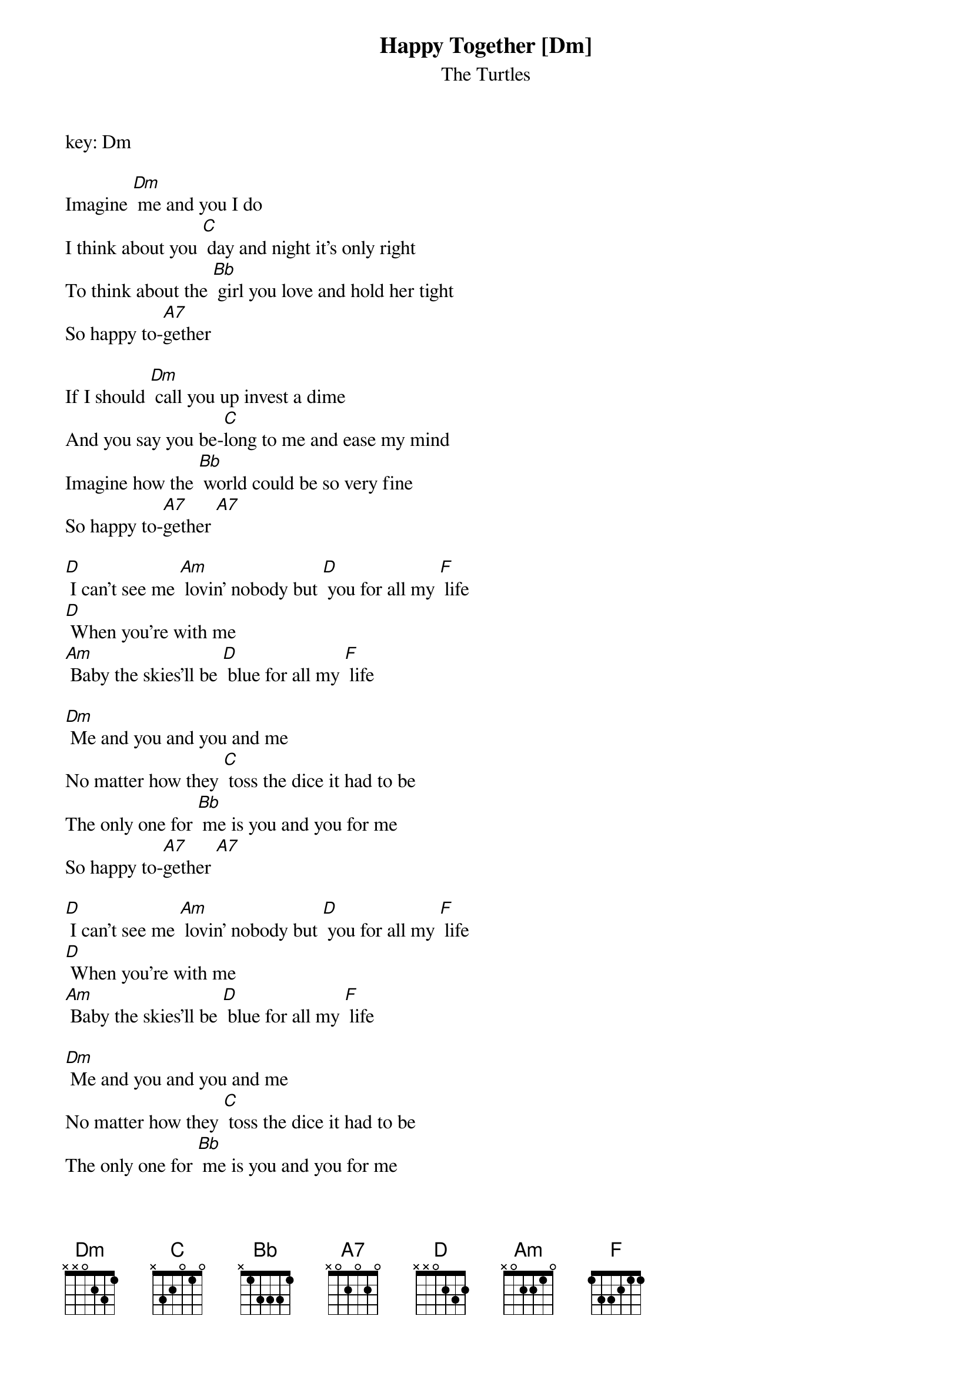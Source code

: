 {t: Happy Together [Dm] }
{st:The Turtles}
key: Dm

Imagine [Dm] me and you I do
I think about you [C] day and night it's only right
To think about the [Bb] girl you love and hold her tight
So happy to-[A7]gether

If I should [Dm] call you up invest a dime
And you say you be-[C]long to me and ease my mind
Imagine how the [Bb] world could be so very fine
So happy to-[A7]gether [A7]

[D] I can't see me [Am] lovin' nobody but [D] you for all my [F] life
[D] When you're with me
[Am] Baby the skies'll be [D] blue for all my [F] life

[Dm] Me and you and you and me
No matter how they [C] toss the dice it had to be
The only one for [Bb] me is you and you for me
So happy to-[A7]gether [A7]

[D] I can't see me [Am] lovin' nobody but [D] you for all my [F] life
[D] When you're with me
[Am] Baby the skies'll be [D] blue for all my [F] life

[Dm] Me and you and you and me
No matter how they [C] toss the dice it had to be
The only one for [Bb] me is you and you for me
So happy to-[A7]gether [A7]

[D] Ba-ba-ba-ba [Am] ba-ba-ba-ba ba-ba-[D] ba ba-ba-ba-[F] ba
[D] Ba-ba-ba-ba [Am] ba-ba-ba-ba ba-ba-[D] ba ba-ba-ba-[F] ba

[Dm] Me and you and you and me
No matter how they [C] toss the dice it has to be
The only one for [Bb] me is you and you for me
So happy to-[A7]gether (oo-oo-oo-oo)

[Dm] So happy to-[A7]gether (oo-oo-oo-oo) [Dm] how is the [A7] weather [Dm]
So happy to-[A7]gether [Dm] we're happy to-[A7]gether [Dm]
So happy to-[A7]gether [Dm] happy to-[A7]gether [Dm]
So happy to-[A7]gether [Dm] so happy to-[A7]geth
